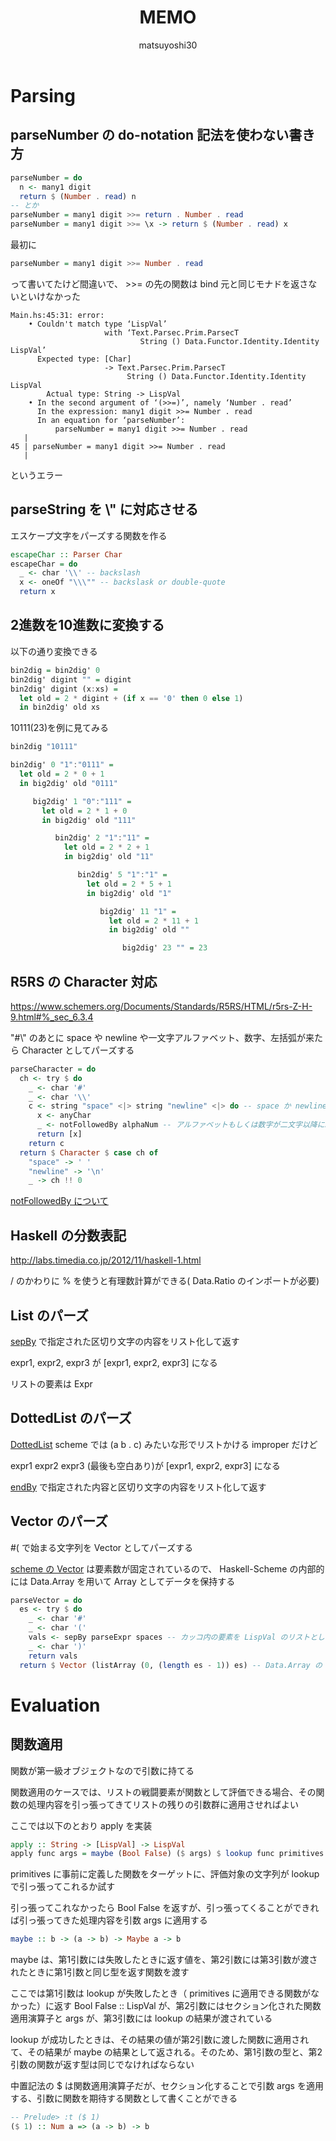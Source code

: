 #+title: MEMO
#+author: matsuyoshi30

* Parsing

** parseNumber の do-notation 記法を使わない書き方

#+begin_src haskell
parseNumber = do
  n <- many1 digit
  return $ (Number . read) n
-- とか
parseNumber = many1 digit >>= return . Number . read
parseNumber = many1 digit >>= \x -> return $ (Number . read) x
#+end_src

最初に

#+begin_src haskell
parseNumber = many1 digit >>= Number . read
#+end_src

って書いてたけど間違いで、 >>= の先の関数は bind 元と同じモナドを返さないといけなかった

#+begin_src
Main.hs:45:31: error:
    • Couldn't match type ‘LispVal’
                     with ‘Text.Parsec.Prim.ParsecT
                             String () Data.Functor.Identity.Identity LispVal’
      Expected type: [Char]
                     -> Text.Parsec.Prim.ParsecT
                          String () Data.Functor.Identity.Identity LispVal
        Actual type: String -> LispVal
    • In the second argument of ‘(>>=)’, namely ‘Number . read’
      In the expression: many1 digit >>= Number . read
      In an equation for ‘parseNumber’:
          parseNumber = many1 digit >>= Number . read
   |
45 | parseNumber = many1 digit >>= Number . read
   |
#+end_src

というエラー

** parseString を \" に対応させる

エスケープ文字をパーズする関数を作る

#+begin_src haskell
escapeChar :: Parser Char
escapeChar = do
  _ <- char '\\' -- backslash
  x <- oneOf "\\\"" -- backslask or double-quote
  return x
#+end_src

** 2進数を10進数に変換する

以下の通り変換できる

#+begin_src haskell
bin2dig = bin2dig' 0
bin2dig' digint "" = digint
bin2dig' digint (x:xs) =
  let old = 2 * digint + (if x == '0' then 0 else 1)
  in bin2dig' old xs
#+end_src

10111(23)を例に見てみる

#+begin_src haskell
bin2dig "10111"

bin2dig' 0 "1":"0111" =
  let old = 2 * 0 + 1
  in big2dig' old "0111"

     big2dig' 1 "0":"111" =
       let old = 2 * 1 + 0
       in big2dig' old "111"

          bin2dig' 2 "1":"11" =
            let old = 2 * 2 + 1
            in big2dig' old "11"

               bin2dig' 5 "1":"1" =
                 let old = 2 * 5 + 1
                 in big2dig' old "1"

                    big2dig' 11 "1" =
                      let old = 2 * 11 + 1
                      in big2dig' old ""

                         big2dig' 23 "" = 23
#+end_src

** R5RS の Character 対応

https://www.schemers.org/Documents/Standards/R5RS/HTML/r5rs-Z-H-9.html#%_sec_6.3.4

"#\" のあとに space や newline や一文字アルファベット、数字、左括弧が来たら Character としてパーズする

#+begin_src haskell
parseCharacter = do
  ch <- try $ do
    _ <- char '#'
    _ <- char '\\'
    c <- string "space" <|> string "newline" <|> do -- space か newline か一文字 anyChar
      x <- anyChar
      _ <- notFollowedBy alphaNum -- アルファベットもしくは数字が二文字以降に続くならパーズ失敗
      return [x]
    return c
  return $ Character $ case ch of
    "space" -> ' '
    "newline" -> '\n'
    _ -> ch !! 0
#+end_src

[[https://tnomura9.exblog.jp/15060690/][notFollowedBy について]]

** Haskell の分数表記

http://labs.timedia.co.jp/2012/11/haskell-1.html

/ のかわりに % を使うと有理数計算ができる( Data.Ratio のインポートが必要)

** List のパーズ

[[https://hackage.haskell.org/package/parsec-3.1.15.0/docs/Text-Parsec-Combinator.html#v:sepBy][sepBy]] で指定された区切り文字の内容をリスト化して返す

expr1, expr2, expr3 が [expr1, expr2, expr3] になる

リストの要素は Expr

** DottedList のパーズ

[[https://groups.csail.mit.edu/mac/ftpdir/scheme-7.4/doc-html/scheme_8.html][DottedList]] scheme では (a b . c) みたいな形でリストかける improper だけど

expr1 expr2 expr3 (最後も空白あり)が [expr1, expr2, expr3] になる

[[https://hackage.haskell.org/package/parsec-3.1.15.0/docs/Text-Parsec-Combinator.html#v:endBy][endBy]] で指定された内容と区切り文字の内容をリスト化して返す

** Vector のパーズ

#( で始まる文字列を Vector としてパーズする

[[https://www.schemers.org/Documents/Standards/R5RS/HTML/r5rs-Z-H-9.html#%_sec_6.3.6][scheme の Vector]] は要素数が固定されているので、 Haskell-Scheme の内部的には Data.Array を用いて Array としてデータを保持する

#+begin_src haskell
parseVector = do
  es <- try $ do
    _ <- char '#'
    _ <- char '('
    vals <- sepBy parseExpr spaces -- カッコ内の要素を LispVal のリストとしてパーズ
    _ <- char ')'
    return vals
  return $ Vector (listArray (0, (length es - 1)) es) -- Data.Array の listArray でリストを Array に変換
#+end_src

* Evaluation

** 関数適用

関数が第一級オブジェクトなので引数に持てる

関数適用のケースでは、リストの戦闘要素が関数として評価できる場合、その関数の処理内容を引っ張ってきてリストの残りの引数群に適用させればよい

ここでは以下のとおり apply を実装

#+begin_src haskell
apply :: String -> [LispVal] -> LispVal
apply func args = maybe (Bool False) ($ args) $ lookup func primitives
#+end_src

primitives に事前に定義した関数をターゲットに、評価対象の文字列が lookup で引っ張ってこれるか試す

引っ張ってこれなかったら Bool False を返すが、引っ張ってくることができれば引っ張ってきた処理内容を引数 args に適用する

#+begin_src haskell
maybe :: b -> (a -> b) -> Maybe a -> b
#+end_src

maybe は、第1引数には失敗したときに返す値を、第2引数には第3引数が渡されたときに第1引数と同じ型を返す関数を渡す

ここでは第1引数は lookup が失敗したとき（ primitives に適用できる関数がなかった）に返す Bool False :: LispVal が、第2引数にはセクション化された関数適用演算子と args が、第3引数には lookup の結果が渡されている

lookup が成功したときは、その結果の値が第2引数に渡した関数に適用されて、その結果が maybe の結果として返される。そのため、第1引数の型と、第2引数の関数が返す型は同じでなければならない

中置記法の $ は関数適用演算子だが、セクション化することで引数 args を適用する、引数に関数を期待する関数として書くことができる

#+begin_src haskell
-- Prelude> :t ($ 1)
($ 1) :: Num a => (a -> b) -> b
#+end_src
